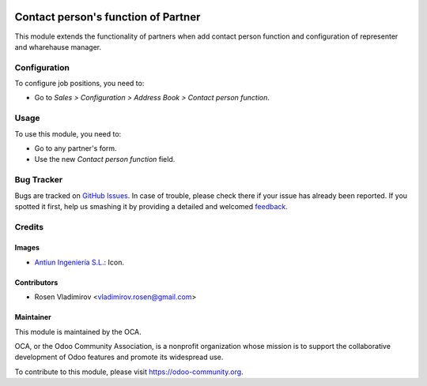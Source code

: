 .. image:: https://img.shields.io/badge/licence-AGPL--3-blue.svg
   :target: http://www.gnu.org/licenses/agpl-3.0-standalone.html
   :alt: License: AGPL-3

====================================
Contact person's function of Partner
====================================

This module extends the functionality of partners when add contact person function
and configuration of representer and wharehause manager.

Configuration
=============

To configure job positions, you need to:

* Go to *Sales > Configuration > Address Book > Contact person function*.

Usage
=====

To use this module, you need to:

* Go to any partner's form.
* Use the new *Contact person function* field.

.. image:: https://odoo-community.org/website/image/ir.attachment/5784_f2813bd/datas

Bug Tracker
===========

Bugs are tracked on `GitHub Issues
<https://github.com/OCA/partner-contact/issues>`_. In case of trouble, please
check there if your issue has already been reported. If you spotted it first,
help us smashing it by providing a detailed and welcomed `feedback
<https://github.com/OCA/
partner-contact/issues/new?body=module:%20
{module_name}%0Aversion:%20
8.0%0A%0A**Steps%20to%20reproduce**%0A-%20...%0A%0A**Current%20behavior**%0A%0A**Expected%20behavior**>`_.

Credits
=======

Images
------

* `Antiun Ingeniería S.L. <http://www.antiun.com>`_: Icon.

Contributors
------------

* Rosen Vladimirov <vladimirov.rosen@gmail.com>

Maintainer
----------

.. image:: https://odoo-community.org/logo.png
   :alt: Odoo Community Association
   :target: https://odoo-community.org

This module is maintained by the OCA.

OCA, or the Odoo Community Association, is a nonprofit organization whose
mission is to support the collaborative development of Odoo features and
promote its widespread use.

To contribute to this module, please visit https://odoo-community.org.
